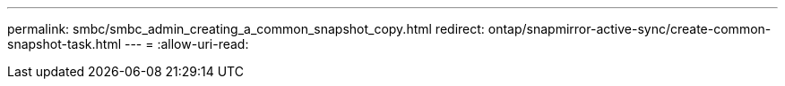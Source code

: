 ---
permalink: smbc/smbc_admin_creating_a_common_snapshot_copy.html 
redirect: ontap/snapmirror-active-sync/create-common-snapshot-task.html 
---
= 
:allow-uri-read: 


